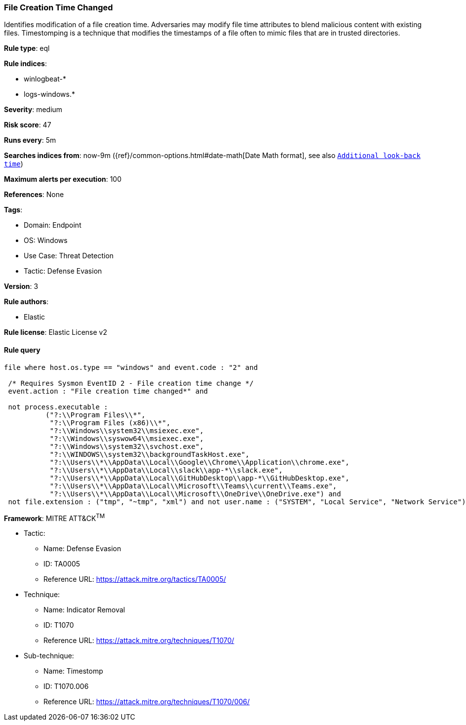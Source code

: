 [[prebuilt-rule-8-6-7-file-creation-time-changed]]
=== File Creation Time Changed

Identifies modification of a file creation time. Adversaries may modify file time attributes to blend malicious content with existing files. Timestomping is a technique that modifies the timestamps of a file often to mimic files that are in trusted directories.

*Rule type*: eql

*Rule indices*: 

* winlogbeat-*
* logs-windows.*

*Severity*: medium

*Risk score*: 47

*Runs every*: 5m

*Searches indices from*: now-9m ({ref}/common-options.html#date-math[Date Math format], see also <<rule-schedule, `Additional look-back time`>>)

*Maximum alerts per execution*: 100

*References*: None

*Tags*: 

* Domain: Endpoint
* OS: Windows
* Use Case: Threat Detection
* Tactic: Defense Evasion

*Version*: 3

*Rule authors*: 

* Elastic

*Rule license*: Elastic License v2


==== Rule query


[source, js]
----------------------------------
file where host.os.type == "windows" and event.code : "2" and

 /* Requires Sysmon EventID 2 - File creation time change */
 event.action : "File creation time changed*" and 
 
 not process.executable : 
          ("?:\\Program Files\\*", 
           "?:\\Program Files (x86)\\*", 
           "?:\\Windows\\system32\\msiexec.exe", 
           "?:\\Windows\\syswow64\\msiexec.exe", 
           "?:\\Windows\\system32\\svchost.exe", 
           "?:\\WINDOWS\\system32\\backgroundTaskHost.exe",
           "?:\\Users\\*\\AppData\\Local\\Google\\Chrome\\Application\\chrome.exe", 
           "?:\\Users\\*\\AppData\\Local\\slack\\app-*\\slack.exe", 
           "?:\\Users\\*\\AppData\\Local\\GitHubDesktop\\app-*\\GitHubDesktop.exe",
           "?:\\Users\\*\\AppData\\Local\\Microsoft\\Teams\\current\\Teams.exe", 
           "?:\\Users\\*\\AppData\\Local\\Microsoft\\OneDrive\\OneDrive.exe") and 
 not file.extension : ("tmp", "~tmp", "xml") and not user.name : ("SYSTEM", "Local Service", "Network Service")

----------------------------------

*Framework*: MITRE ATT&CK^TM^

* Tactic:
** Name: Defense Evasion
** ID: TA0005
** Reference URL: https://attack.mitre.org/tactics/TA0005/
* Technique:
** Name: Indicator Removal
** ID: T1070
** Reference URL: https://attack.mitre.org/techniques/T1070/
* Sub-technique:
** Name: Timestomp
** ID: T1070.006
** Reference URL: https://attack.mitre.org/techniques/T1070/006/
